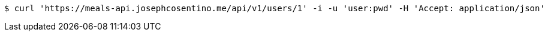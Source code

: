 [source,bash]
----
$ curl 'https://meals-api.josephcosentino.me/api/v1/users/1' -i -u 'user:pwd' -H 'Accept: application/json'
----